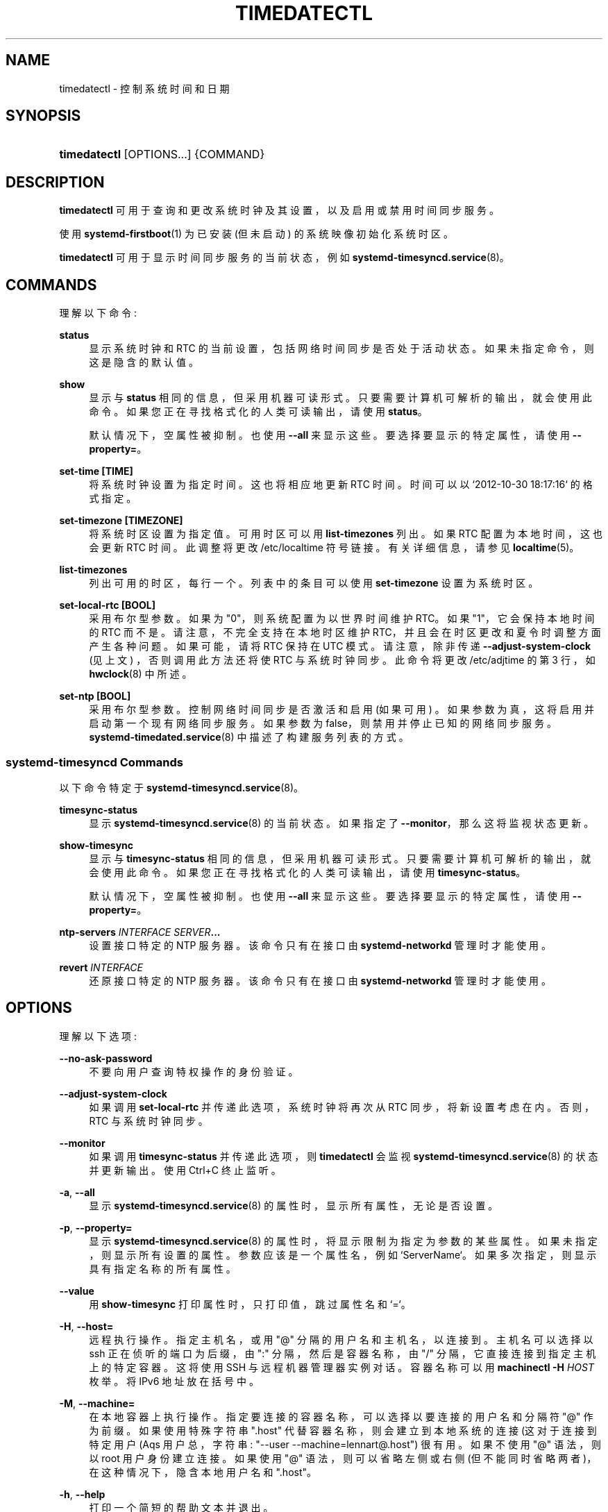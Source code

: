 .\" -*- coding: UTF-8 -*-
'\" t
.\"*******************************************************************
.\"
.\" This file was generated with po4a. Translate the source file.
.\"
.\"*******************************************************************
.TH TIMEDATECTL 1 "" "systemd 253" timedatectl
.ie  \n(.g .ds Aq \(aq
.el       .ds Aq '
.\" -----------------------------------------------------------------
.\" * Define some portability stuff
.\" -----------------------------------------------------------------
.\" ~~~~~~~~~~~~~~~~~~~~~~~~~~~~~~~~~~~~~~~~~~~~~~~~~~~~~~~~~~~~~~~~~
.\" http://bugs.debian.org/507673
.\" http://lists.gnu.org/archive/html/groff/2009-02/msg00013.html
.\" ~~~~~~~~~~~~~~~~~~~~~~~~~~~~~~~~~~~~~~~~~~~~~~~~~~~~~~~~~~~~~~~~~
.\" -----------------------------------------------------------------
.\" * set default formatting
.\" -----------------------------------------------------------------
.\" disable hyphenation
.nh
.\" disable justification (adjust text to left margin only)
.ad l
.\" -----------------------------------------------------------------
.\" * MAIN CONTENT STARTS HERE *
.\" -----------------------------------------------------------------
.SH NAME
timedatectl \- 控制系统时间和日期
.SH SYNOPSIS
.HP \w'\fBtimedatectl\fR\ 'u
\fBtimedatectl\fP [OPTIONS...] {COMMAND}
.SH DESCRIPTION
.PP
\fBtimedatectl\fP 可用于查询和更改系统时钟及其设置，以及启用或禁用时间同步服务 \&。
.PP
使用 \fBsystemd\-firstboot\fP(1) 为已安装 (但未启动) 的系统映像初始化系统时区 \&。
.PP
\fBtimedatectl\fP 可用于显示时间同步服务的当前状态，例如 \fBsystemd\-timesyncd.service\fP(8)\&。
.SH COMMANDS
.PP
理解以下命令:
.PP
\fBstatus\fP
.RS 4
显示系统时钟和 RTC 的当前设置，包括网络时间同步是否处于活动状态 \&。如果未指定命令，则这是隐含的默认值 \&。
.RE
.PP
\fBshow\fP
.RS 4
显示与 \fBstatus\fP 相同的信息，但采用机器可读形式 \&。只要需要计算机可解析的输出 \&，就会使用此命令。如果您正在寻找格式化的人类可读输出
\&，请使用 \fBstatus\fP。
.sp
默认情况下，空属性被抑制 \&。也使用 \fB\-\-all\fP 来显示这些 \&。要选择要显示的特定属性，请使用 \fB\-\-property=\fP\&。
.RE
.PP
\fBset\-time [TIME]\fP
.RS 4
将系统时钟设置为指定时间 \&。这也将相应地更新 RTC 时间 \&。时间可以以 `2012\-10\-30 18:17:16`\& 的格式指定。
.RE
.PP
\fBset\-timezone [TIMEZONE]\fP
.RS 4
将系统时区设置为指定值 \&。可用时区可以用 \fBlist\-timezones\fP\& 列出。如果 RTC 配置为本地时间，这也会更新 RTC 时间
\&。此调整将更改 /etc/localtime 符号链接 \&。有关详细信息，请参见 \fBlocaltime\fP(5)\&。
.RE
.PP
\fBlist\-timezones\fP
.RS 4
列出可用的时区，每行一个 \&。列表中的条目可以使用 \fBset\-timezone\fP\& 设置为系统时区。
.RE
.PP
\fBset\-local\-rtc [BOOL]\fP
.RS 4
采用布尔型参数 \&。如果为 "0"，则系统配置为以世界时间 \& 维护 RTC。如果 "1"，它会保持本地时间的 RTC 而不是
\&。请注意，不完全支持在本地时区维护 RTC，并且会在时区更改和夏令时调整方面产生各种问题 \&。如果可能，请将 RTC 保持在 UTC 模式
\&。请注意，除非传递 \fB\-\-adjust\-system\-clock\fP (见上文) \&，否则调用此方法还将使 RTC 与系统时钟同步。此命令将更改
/etc/adjtime 的第 3 行，如 \fBhwclock\fP(8)\& 中所述。
.RE
.PP
\fBset\-ntp [BOOL]\fP
.RS 4
采用布尔型参数 \&。控制网络时间同步是否激活和启用 (如果可用) \&。如果参数为真，这将启用并启动第一个现有网络同步服务 \&。如果参数为
false，则禁用并停止已知的网络同步服务 \&。\fBsystemd\-timedated.service\fP(8)\& 中描述了构建服务列表的方式。
.RE
.SS "systemd\-timesyncd Commands"
.PP
以下命令特定于 \fBsystemd\-timesyncd.service\fP(8)\&。
.PP
\fBtimesync\-status\fP
.RS 4
显示 \fBsystemd\-timesyncd.service\fP(8)\& 的当前状态。如果指定了 \fB\-\-monitor\fP，那么这将监视状态更新 \&。
.RE
.PP
\fBshow\-timesync\fP
.RS 4
显示与 \fBtimesync\-status\fP 相同的信息，但采用机器可读形式 \&。只要需要计算机可解析的输出
\&，就会使用此命令。如果您正在寻找格式化的人类可读输出 \&，请使用 \fBtimesync\-status\fP。
.sp
默认情况下，空属性被抑制 \&。也使用 \fB\-\-all\fP 来显示这些 \&。要选择要显示的特定属性，请使用 \fB\-\-property=\fP\&。
.RE
.PP
\fBntp\-servers \fP\fIINTERFACE\fP\fB \fP\fISERVER\fP\fB\&...\fP
.RS 4
设置接口特定的 NTP 服务器 \&。该命令只有在接口由 \fBsystemd\-networkd\fP\& 管理时才能使用。
.RE
.PP
\fBrevert \fP\fIINTERFACE\fP
.RS 4
还原接口特定的 NTP 服务器 \&。该命令只有在接口由 \fBsystemd\-networkd\fP\& 管理时才能使用。
.RE
.SH OPTIONS
.PP
理解以下选项:
.PP
\fB\-\-no\-ask\-password\fP
.RS 4
不要向用户查询特权操作的身份验证 \&。
.RE
.PP
\fB\-\-adjust\-system\-clock\fP
.RS 4
如果调用 \fBset\-local\-rtc\fP 并传递此选项，系统时钟将再次从 RTC 同步，将新设置考虑在内 \&。否则，RTC 与系统时钟同步。
.RE
.PP
\fB\-\-monitor\fP
.RS 4
如果调用 \fBtimesync\-status\fP 并传递此选项，则 \fBtimedatectl\fP 会监视
\fBsystemd\-timesyncd.service\fP(8) 的状态并更新输出 \&。使用 Ctrl+C 终止监听 \&。
.RE
.PP
\fB\-a\fP, \fB\-\-all\fP
.RS 4
显示 \fBsystemd\-timesyncd.service\fP(8) 的属性时，显示所有属性，无论是否设置 \&。
.RE
.PP
\fB\-p\fP, \fB\-\-property=\fP
.RS 4
显示 \fBsystemd\-timesyncd.service\fP(8) 的属性时，将显示限制为指定为参数 \&
的某些属性。如果未指定，则显示所有设置的属性 \&。参数应该是一个属性名，例如 `ServerName`\&。如果多次指定，则显示具有指定名称的所有属性
\&。
.RE
.PP
\fB\-\-value\fP
.RS 4
用 \fBshow\-timesync\fP 打印属性时，只打印值，跳过属性名和 `=`\&。
.RE
.PP
\fB\-H\fP, \fB\-\-host=\fP
.RS 4
远程执行操作 \&。指定主机名，或用 "@" 分隔的用户名和主机名，以连接到 \&。主机名可以选择以 ssh 正在侦听的端口为后缀，由 ":"
分隔，然后是容器名称，由 "/" 分隔，它直接连接到指定主机上的特定容器 \&。这将使用 SSH 与远程机器管理器实例对话。容器名称可以用
\fBmachinectl \-H \fP\fIHOST\fP\& 枚举。将 IPv6 地址放在括号 \& 中。
.RE
.PP
\fB\-M\fP, \fB\-\-machine=\fP
.RS 4
在本地容器上执行操作 \&。指定要连接的容器名称，可以选择以要连接的用户名和分隔符 "@"\& 作为前缀。如果使用特殊字符串 "\&.host"
代替容器名称，则会建立到本地系统的连接 (这对于连接到特定用户 \* (Aqs 用户总，字符串: "\-\-user
\-\-machine=lennart@\&.host") \& 很有用。如果不使用 "@" 语法，则以 root 用户身份建立连接 \&。如果使用 "@"
语法，则可以省略左侧或右侧 (但不能同时省略两者)，在这种情况下，隐含本地用户名和 "\&.host"\&。
.RE
.PP
\fB\-h\fP, \fB\-\-help\fP
.RS 4
打印一个简短的帮助文本并退出 \&。
.RE
.PP
\fB\-\-version\fP
.RS 4
打印一个短版本字符串并退出 \&。
.RE
.PP
\fB\-\-no\-pager\fP
.RS 4
不要将输出通过管道传输到寻呼机 \&。
.RE
.SH "EXIT STATUS"
.PP
成功时返回 0，否则返回非零失败代码 \&。
.SH ENVIRONMENT
.PP
\fI$SYSTEMD_LOG_LEVEL\fP
.RS 4
发出消息的最大日志级别 (具有更高日志级别的消息，i\&.e\&。不太重要的消息将被抑制)
\&。\fBemerg\fP、\fBalert\fP、\fBcrit\fP、\fBerr\fP、\fBwarning\fP、\fBnotice\fP、\fBinfo\fP、\fBdebug\fP 之一
(按重要性递减顺序) 或 0\&...7\& 范围内的整数。有关详细信息，请参见 \fBsyslog\fP(3)\&。
.RE
.PP
\fI$SYSTEMD_LOG_COLOR\fP
.RS 4
一个布尔值 \&。如果为真，写入 tty 的消息将根据优先级着色。
.sp
这个设置只在消息直接写入终端时才有用，因为 \fBjournalctl\fP(1) 等显示日志的工具会自行根据日志级别给消息着色 \&。
.RE
.PP
\fI$SYSTEMD_LOG_TIME\fP
.RS 4
一个布尔值 \&。如果为 true，控制台日志消息将以时间戳 \& 为前缀。
.sp
这个设置只在消息直接写入终端或文件时才有用，因为 \fBjournalctl\fP(1) 等显示日志的工具会根据条目元数据自行附加时间戳 \&。
.RE
.PP
\fI$SYSTEMD_LOG_LOCATION\fP
.RS 4
一个布尔值 \&。如果为 true，消息将在源代码中以文件名和行号为前缀 \&。
.sp
请注意，日志位置通常作为元数据附加到日志条目中。尽管如此，在调试程序时将它直接包含在消息文本中还是很方便的 \&。
.RE
.PP
\fI$SYSTEMD_LOG_TID\fP
.RS 4
一个布尔值 \&。如果为真，消息将以当前数字线程 ID (TID)\& 为前缀。
.sp
请注意，此信息无论如何都作为元数据附加到日记条目 \&。尽管如此，在调试程序时将它直接包含在消息文本中还是很方便的 \&。
.RE
.PP
\fI$SYSTEMD_LOG_TARGET\fP
.RS 4
日志消息的目的地 \&。\fBconsole\fP (记录到附加的 tty)、\fBconsole\-prefixed\fP (记录到附加的
tty，但带有编码日志级别和 "facility" 的前缀，参见 \fBsyslog\fP(3)、\fBkmsg\fP
(记录到内核循环日志缓冲区)、\fBjournal\fP (记录到日志) 之一，\fBjournal\-or\-kmsg\fP (如果可用则记录到日志，否则记录到
kmsg)，\fBauto\fP (自动确定适当的日志目标，默认)，\fBnull\fP (禁用日志输出) \&。
.RE
.PP
\fI$SYSTEMD_PAGER\fP
.RS 4
未给出 \fB\-\-no\-pager\fP 时使用的寻呼机; 覆盖 \fI$PAGER\fP\&。如果 \fI$SYSTEMD_PAGER\fP 和 \fI$PAGER\fP
都没有设置，则依次尝试一组众所周知的寻呼机实现，包括 \fBless\fP(1) 和 \fBmore\fP(1)，直到找到一个
\&。如果没有发现寻呼机实现，则不调用寻呼机 \&。将此环境变量设置为空字符串或值 "cat" 等同于传递 \fB\-\-no\-pager\fP\&。
.sp
Note: 如果未设置 \fI$SYSTEMD_PAGERSECURE\fP，\fI$SYSTEMD_PAGER\fP (以及 \fI$PAGER\fP) 将被忽略
\&。
.RE
.PP
\fI$SYSTEMD_LESS\fP
.RS 4
覆盖传递给 \fBless\fP (默认 "FRSXMK") \& 的选项。
.sp
用户可能希望特别更改两个选项:
.PP
\fBK\fP
.RS 4
此选项指示寻呼机在按下 Ctrl+C 时立即退出 \&。要允许 \fBless\fP 自己处理 Ctrl+C 以切换回寻呼机命令提示符，请取消设置此选项
\&。
.sp
如果 \fI$SYSTEMD_LESS\fP 的值不包括 "K"，调用的分页器是 \fBless\fP，Ctrl+C 会被可执行文件忽略，需要分页器处理 \&。
.RE
.PP
\fBX\fP
.RS 4
此选项指示寻呼机不将 termcap 初始化和取消初始化字符串发送到终端 \&。它默认设置为允许命令输出在终端中保持可见，即使在寻呼机退出 \&
之后也是如此。然而，这会阻止某些寻呼机功能工作，特别是无法使用鼠标滚动分页输出。
.RE
.sp
有关更多讨论，请参见 \fBless\fP(1)\&。
.RE
.PP
\fI$SYSTEMD_LESSCHARSET\fP
.RS 4
覆盖传递给 \fBless\fP 的字符集 (默认为 "utf\-8"，如果调用终端被确定为与 UTF\-8 兼容) \&。
.RE
.PP
\fI$SYSTEMD_PAGERSECURE\fP
.RS 4
采用布尔型参数 \&。为真时，启用寻呼机的 "secure" 模式; 如果为假，则禁用 \&。如果根本未设置
\fI$SYSTEMD_PAGERSECURE\fP，则在有效 UID 与登录会话的所有者不同时启用安全模式，请参见 \fBgeteuid\fP(2) 和
\fBsd_pid_get_owner_uid\fP(3)\&。在安全模式下，调用寻呼机时将设置
\fBLESSSECURE=1\fP，寻呼机应禁用打开或创建新文件或启动新子进程的命令 \&。当根本没有设置 \fI$SYSTEMD_PAGERSECURE\fP
时，将不会使用未知实现安全模式的寻呼机 \&。(目前只有 \fBless\fP(1) 实现了安全模式 \&。)
.sp
Note: 当以提升的权限调用命令时，例如在 \fBsudo\fP(8) 或 \fBpkexec\fP(1) 下，必须小心确保未启用意外的交互，特性 \&。寻呼机的
"Secure" 模式可以如上所述自动启用 \&。设置 \fISYSTEMD_PAGERSECURE=0\fP 或不将其从继承环境中删除允许用户调用任意命令
\&。请注意，如果要兑现 \fI$SYSTEMD_PAGER\fP 或 \fI$PAGER\fP 变量，则必须同时设置
\fI$SYSTEMD_PAGERSECURE\fP\&。改为使用 \fB\-\-no\-pager\fP\& 完全禁用寻呼机可能是合理的。
.RE
.PP
\fI$SYSTEMD_COLORS\fP
.RS 4
采用布尔型参数 \&。当为真时，\fBsystemd\fP 和相关的实用工具将在其输出中使用颜色，否则输出将为单色 \&。此外，该变量可以采用以下特殊值之一:
"16"、"256"，分别将颜色的使用限制为基本 16 或 256 ANSI 颜色 \&。这可以被指定以覆盖基于 \fI$TERM\fP
和控制台连接到什么的自动决定 \&。
.RE
.PP
\fI$SYSTEMD_URLIFY\fP
.RS 4
该值必须是布尔值 \&。控制是否应在支持此 \& 的终端模拟器的输出中生成可点击链接。这可以被指定来覆盖 \fBsystemd\fP 基于 \fI$TERM\fP
和其他条件做出的决定 \&。
.RE
.SH EXAMPLES
.PP
显示当前设置:
.sp
.if  n \{\
.RS 4
.\}
.nf
$ timedatectl
               当地时间: 周四 2017\-09\-21 16:08:56 CEST
           世界时: 星期四 2017\-09\-21 14:08:56 UTC
                 RTC 时间: 周四 2017\-09\-21 14:08:56
                时区: Europe/Warsaw (CEST, +0200)
系统时钟同步: 是
              NTP 服务: 活动
          本地 TZ 中的 RTC: 否
.fi
.if  n \{\
.RE
.\}
.PP
启用网络时间同步:
.sp
.if  n \{\
.RS 4
.\}
.nf
$ timedatectl set\-ntp true
=== = org\&.freedesktop\&.timedate1\&.set\-ntp 认证 ===
需要鉴权控制是否启用网络时间同步 \&。
身份验证为: 用户
密码: ********
=== = 认证完成 ===
.fi
.if  n \{\
.RE
.\}
.sp

.sp
.if  n \{\
.RS 4
.\}
.nf
$ systemctl 状态 systemd\-timesyncd\&.service
● systemd\-timesyncd\&.service \- 网络时间同步
   已加载: 已加载 (/usr/systemd\-timesyncd\&.service; 已启用)
   活动: 自 Mo 2015\-03\-30 14:20:38 CEST 以来活动 (running); 5 秒前
     文档: man:systemd\-timesyncd\&.service (8)
 主 PID: 595 (systemd\-timesyn)
   状态: "Using Time Server 216\&.239\&.38\&.15:123 (time4\&.google\&.com)\&."
   C 组: /system\&.slice/systemd\-timesyncd\&.service
           └─595 /usr/lib/systemd/systemd\-timesyncd
\&...
.fi
.if  n \{\
.RE
.\}
.PP
显示 \fBsystemd\-timesyncd.service\fP(8): 的当前状态
.sp
.if  n \{\
.RS 4
.\}
.nf
$ timedatectl 时间同步状态
       服务器: 216\&.239\&.38\&.15 (time4\&.google\&.com)
轮询间隔: 1 分钟 4 秒 (最短: 32 秒; 最长 34 分钟 8 秒)
         飞跃: 正常
      版本: 4
      地层: 1
    参考: 全球定位系统
    精度: 1us (\-20)
根距: 335us (最大: 5s)
       偏移量: +316us
        延迟: 349us
       抖动: 0
 数据包数: 1
    频率: \-8\&.802ppm
.fi
.if  n \{\
.RE
.\}
.sp
.SH "SEE ALSO"
.PP
\fBsystemd\fP(1), \fBhwclock\fP(8), \fBdate\fP(1), \fBlocaltime\fP(5), \fBsystemctl\fP(1),
\fBsystemd\-timedated.service\fP(8), \fBsystemd\-timesyncd.service\fP(8),
\fBsystemd\-firstboot\fP(1)
.PP
.SH [手册页中文版]
.PP
本翻译为免费文档；阅读
.UR https://www.gnu.org/licenses/gpl-3.0.html
GNU 通用公共许可证第 3 版
.UE
或稍后的版权条款。因使用该翻译而造成的任何问题和损失完全由您承担。
.PP
该中文翻译由 wtklbm
.B <wtklbm@gmail.com>
根据个人学习需要制作。
.PP
项目地址:
.UR \fBhttps://github.com/wtklbm/manpages-chinese\fR
.ME 。
